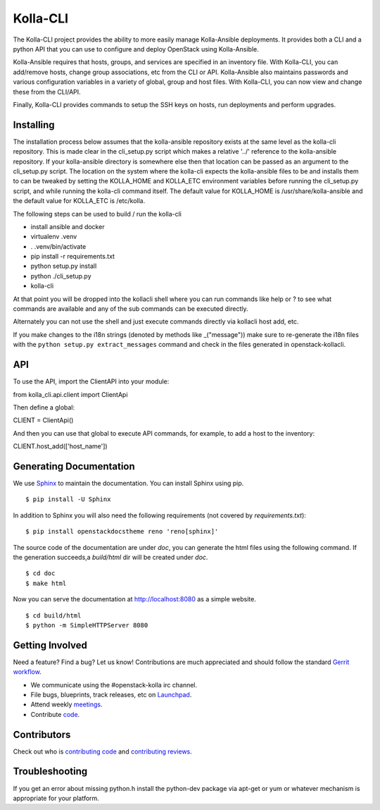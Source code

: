 =========
Kolla-CLI
=========

The Kolla-CLI project provides the ability to more easily manage
Kolla-Ansible deployments. It provides both a CLI and a python
API that you can use to configure and deploy OpenStack using Kolla-Ansible.

Kolla-Ansible requires that hosts, groups, and services are specified
in an inventory file. With Kolla-CLI, you can add/remove hosts, change group
associations, etc from the CLI or API. Kolla-Ansible also maintains
passwords and various configuration variables in a variety of global, group
and host files. With Kolla-CLI, you can now view and change these from the
CLI/API.

Finally, Kolla-CLI provides commands to setup the SSH keys on hosts, run
deployments and perform upgrades.

Installing
==========

The installation process below assumes that the kolla-ansible repository
exists at the same level as the kolla-cli repository. This is made clear
in the cli_setup.py script which makes a relative '../' reference to
the kolla-ansible repository. If your kolla-ansible directory is somewhere
else then that location can be passed as an argument to the cli_setup.py
script. The location on the system where the kolla-cli expects the
kolla-ansible files to be and installs them to can be tweaked by setting
the KOLLA_HOME and KOLLA_ETC environment variables before running the
cli_setup.py script, and while running the kolla-cli command itself. The
default value for KOLLA_HOME is /usr/share/kolla-ansible and the default
value for KOLLA_ETC is /etc/kolla.

The following steps can be used to build / run the kolla-cli

* install ansible and docker
* virtualenv .venv
* . .venv/bin/activate
* pip install -r requirements.txt
* python setup.py install
* python ./cli_setup.py
* kolla-cli

At that point you will be dropped into the kollacli shell where
you can run commands like help or ? to see what commands are
available and any of the sub commands can be executed directly.

Alternately you can not use the shell and just execute commands
directly via kollacli host add, etc.

If you make changes to the i18n strings (denoted by methods like
_("message")) make sure to re-generate the i18n files with the
``python setup.py extract_messages`` command and check in the
files generated in openstack-kollacli.


API
===

To use the API, import the ClientAPI into your module:

from kolla_cli.api.client import ClientApi

Then define a global:

CLIENT = ClientApi()

And then you can use that global to execute API commands, for example,
to add a host to the inventory:

CLIENT.host_add(['host_name'])

Generating Documentation
========================

We use `Sphinx <https://pypi.python.org/pypi/Sphinx>`_ to maintain the
documentation. You can install Sphinx using pip.

::

    $ pip install -U Sphinx

In addition to Sphinx you will also need the following requirements
(not covered by `requirements.txt`)::

    $ pip install openstackdocstheme reno 'reno[sphinx]'

The source code of the documentation are under *doc*, you can generate the
html files using the following command. If the generation succeeds,a
*build/html* dir will be created under *doc*.

::

    $ cd doc
    $ make html

Now you can serve the documentation at http://localhost:8080 as a simple
website.

::

    $ cd build/html
    $ python -m SimpleHTTPServer 8080

Getting Involved
================

Need a feature? Find a bug? Let us know! Contributions are much
appreciated and should follow the standard `Gerrit
workflow <https://docs.openstack.org/infra/manual/developers.html>`__.

-  We communicate using the #openstack-kolla irc channel.
-  File bugs, blueprints, track releases, etc on
   `Launchpad <https://launchpad.net/kolla-cli>`__.
-  Attend weekly
   `meetings <https://wiki.openstack.org/wiki/Meetings/Kolla>`__.
-  Contribute `code <https://opendev.org/openstack/kolla-cli>`__.

Contributors
============

Check out who is `contributing
code <https://www.stackalytics.com/?module=kolla-group&metric=commits>`__ and
`contributing
reviews <https://www.stackalytics.com/?module=kolla-group&metric=marks>`__.

Troubleshooting
===============

If you get an error about missing python.h install the python-dev
package via apt-get or yum or whatever mechanism is appropriate
for your platform.
